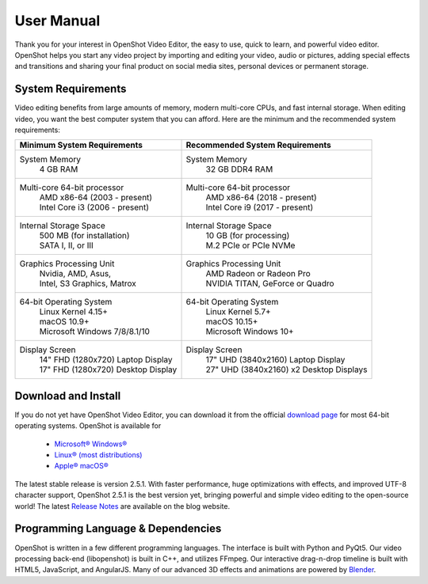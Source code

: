 .. Copyright (c) 2008-2020 OpenShot Studios, LLC
 (http://www.openshotstudios.com). This file is part of
 OpenShot Video Editor (http://www.openshot.org), an open-source project
 dedicated to delivering high quality video editing and animation solutions
 to the world.

.. OpenShot Video Editor is free software: you can redistribute it and/or 
 modify  it under the terms of the GNU General Public License as published by
 the Free Software Foundation, either version 3 of the License, or
 (at your option) any later version.

.. OpenShot Video Editor is distributed in the hope that it will be useful,
 but WITHOUT ANY WARRANTY; without even the implied warranty of
 MERCHANTABILITY or FITNESS FOR A PARTICULAR PURPOSE.  See the
 GNU General Public License for more details.

.. You should have received a copy of the GNU General Public License
 along with OpenShot Library.  If not, see <http://www.gnu.org/licenses/>.

.. Edited September 27, 2020 - [USA]TechDude

User Manual
===================
Thank you for your interest in OpenShot Video Editor, the easy to use, quick to 
learn, and powerful video editor.  OpenShot helps you start any video project
by importing and editing your video, audio or pictures, adding special effects
and transitions and sharing your final product on social media sites, personal
devices or permanent storage.

.. image:: images/title-ops.png

System Requirements
-------------------
Video editing benefits from large amounts of memory, modern multi-core CPUs, 
and fast internal storage.  When editing video, you want the best computer 
system that you can afford.  Here are the minimum and the recommended system 
requirements:

.. list-table::
   :header-rows: 1

   * - Minimum System Requirements
     - Recommended System Requirements
   * - System Memory
        | 4 GB RAM
     - System Memory 
        | 32 GB DDR4 RAM
   * - Multi-core 64-bit processor
        | AMD x86-64 (2003 - present)
        | Intel Core i3 (2006 - present)
     - Multi-core 64-bit processor
        | AMD x86-64 (2018 - present)
        | Intel Core i9 (2017 - present)
   * - Internal Storage Space
        | 500 MB (for installation)
        | SATA I, II, or III
     - Internal Storage Space
        | 10 GB (for processing)
        | M.2 PCIe or PCIe NVMe
   * - Graphics Processing Unit 
        | Nvidia, AMD, Asus, 
        | Intel, S3 Graphics, Matrox
     - Graphics Processing Unit
        | AMD Radeon or Radeon Pro
        | NVIDIA TITAN, GeForce or Quadro
   * - 64-bit Operating System 
        | Linux Kernel 4.15+
        | macOS 10.9+ 
        | Microsoft Windows 7/8/8.1/10 
     - 64-bit Operating System
        | Linux Kernel 5.7+
        | macOS 10.15+
        | Microsoft Windows 10+
   * - Display Screen
        | 14" FHD (1280x720) Laptop Display
        | 17" FHD (1280x720) Desktop Display
     - Display Screen
        | 17" UHD (3840x2160) Laptop Display
        | 27" UHD (3840x2160) x2 Desktop Displays
        
Download and Install
--------------------
If you do not yet have OpenShot Video Editor, you can download it from the 
official |Link|_ for most 64-bit operating systems.  OpenShot is available for

 -  |win| `Microsoft® Windows® <install.html#win-windows>`_
 -  |lin| `Linux® (most distributions) <install.html#lin-linux>`_
 -  |mac| `Apple® macOS® <install.html#mac-macos>`_

The latest stable release is version 2.5.1.  With faster performance, huge 
optimizations with effects, and improved UTF-8 character support, OpenShot 
2.5.1 is the best version yet, bringing powerful and simple video editing to 
the open-source world!  The latest `Release Notes 
<https://www.openshot.org/blog/2020/03/03/openshot-251-released-optimized-effects-improved-performance/>`_ 
are available on the blog website.

Programming Language & Dependencies
-----------------------------------
OpenShot is written in a few different programming languages. The interface is 
built with Python and PyQt5. Our video processing back-end (libopenshot) is 
built in C++, and utilizes FFmpeg. Our interactive drag-n-drop timeline is 
built with HTML5, JavaScript, and AngularJS. Many of our advanced 3D effects 
and animations are powered by `Blender <https://www.blender.org/>`_. 


.. inline replacements for images
.. |lin| image:: images/logo-lin.png
    :height: 20px
.. |mac| image:: images/logo-mac.png
    :height: 20px
.. |win| image:: images/logo-win.png
    :height: 20px
.. |ops| image:: images/logo-ops.png
    :height: 20px
.. |Link| replace:: download page
.. _Link: https://www.openshot.org/download/